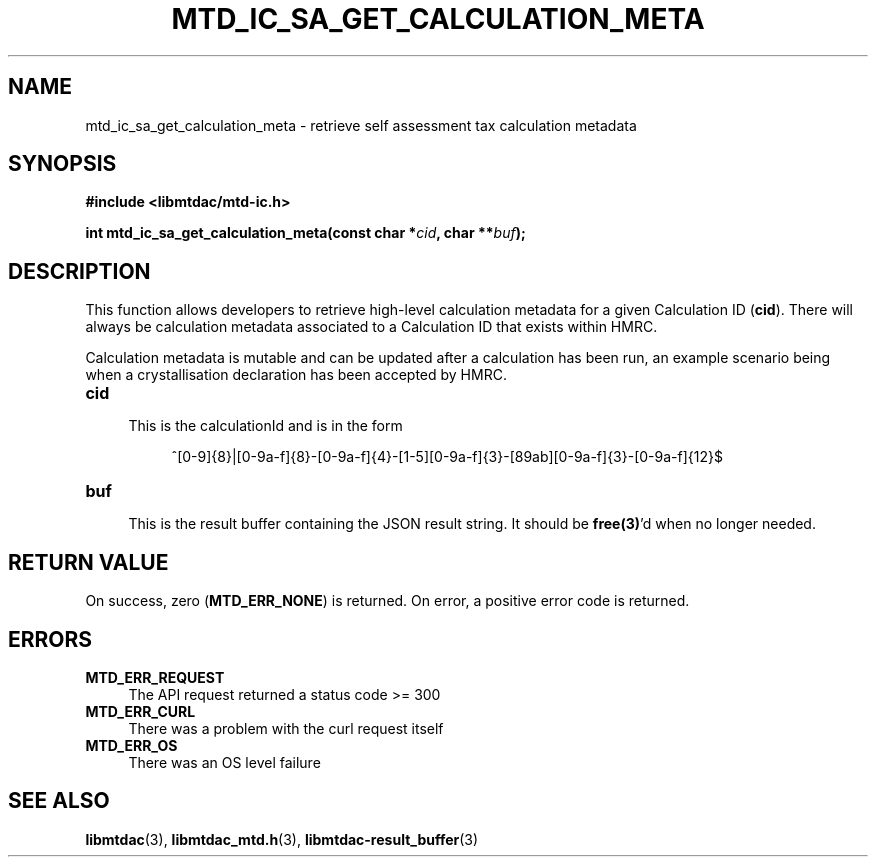 .TH MTD_IC_SA_GET_CALCULATION_META 3 "June 7, 2020" "" "libmtdac"

.SH NAME

mtd_ic_sa_get_calculation_meta \- retrieve self assessment tax calculation
metadata

.SH SYNOPSIS

.B #include <libmtdac/mtd-ic.h>
.PP
.BI "int mtd_ic_sa_get_calculation_meta(const char *" cid ", char **" buf );

.SH DESCRIPTION

This function allows developers to retrieve high-level calculation metadata for
a given Calculation ID (\fBcid\fP). There will always be calculation metadata
associated to a Calculation ID that exists within HMRC.
.PP
Calculation metadata is mutable and can be updated after a calculation has been
run, an example scenario being when a crystallisation declaration has been
accepted by HMRC.

.TP 4
.B cid
.RS 4
This is the calculationId and is in the form
.RE

.RS 8
^[0-9]{8}|[0-9a-f]{8}-[0-9a-f]{4}-[1-5][0-9a-f]{3}-[89ab][0-9a-f]{3}-[0-9a-f]{12}$
.RE

.TP
.B buf
.RS 4
This is the result buffer containing the JSON result string. It should be
\fBfree(3)\fP'd when no longer needed.
.RE

.SH RETURN VALUE

On success, zero (\fBMTD_ERR_NONE\fP) is returned. On error, a positive error
code is returned.

.SH ERRORS

.TP 4
.B MTD_ERR_REQUEST
The API request returned a status code >= 300

.TP
.B MTD_ERR_CURL
There was a problem with the curl request itself

.TP
.B MTD_ERR_OS
There was an OS level failure

.SH SEE ALSO

.BR libmtdac (3),
.BR libmtdac_mtd.h (3),
.BR libmtdac-result_buffer (3)

